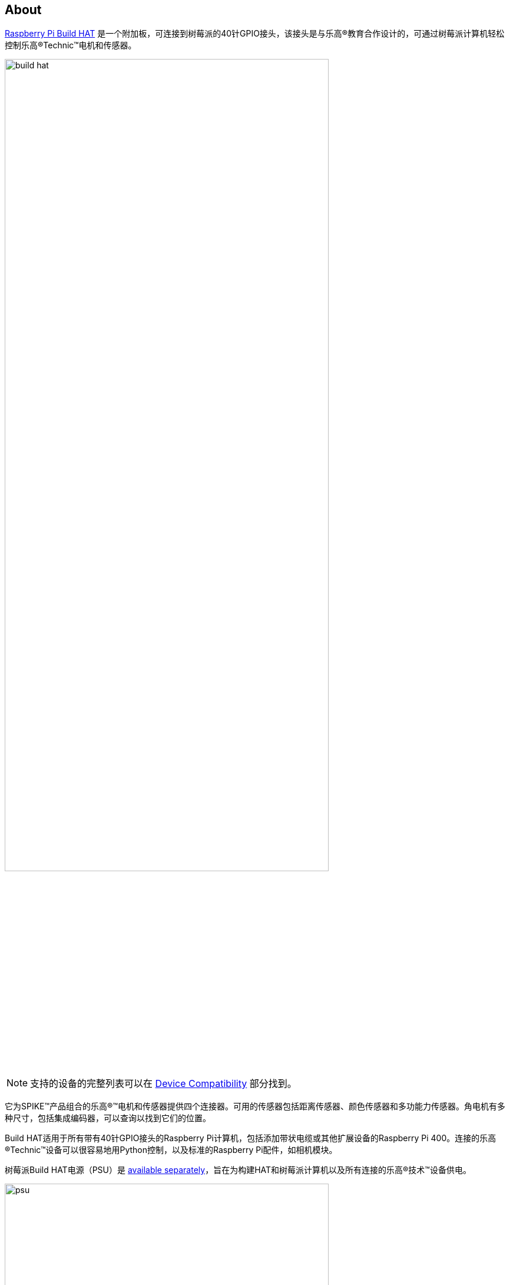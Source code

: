 [[about-build-hat]]
== About

https://raspberrypi.com/products/build-hat[Raspberry Pi Build HAT] 是一个附加板，可连接到树莓派的40针GPIO接头，该接头是与乐高®教育合作设计的，可通过树莓派计算机轻松控制乐高®Technic™电机和传感器。

image::images/build-hat.jpg[width="80%"]

NOTE: 支持的设备的完整列表可以在 xref:build-hat.adoc#device-compatibility[Device Compatibility] 部分找到。

它为SPIKE™产品组合的乐高®™电机和传感器提供四个连接器。可用的传感器包括距离传感器、颜色传感器和多功能力传感器。角电机有多种尺寸，包括集成编码器，可以查询以找到它们的位置。

Build HAT适用于所有带有40针GPIO接头的Raspberry Pi计算机，包括添加带状电缆或其他扩展设备的Raspberry Pi 400。连接的乐高®Technic™设备可以很容易地用Python控制，以及标准的Raspberry Pi配件，如相机模块。

树莓派Build HAT电源（PSU）是 https://raspberrypi.com/products/build-hat-power-supply[available separately]，旨在为构建HAT和树莓派计算机以及所有连接的乐高®技术™设备供电。

image::images/psu.jpg[width="80%"]

乐高®教育SPIKE™Prime Set 45678和SPIKE™Prime Expansion Set 45681可从乐高®教育经销商处单独获得，包括由Build HAT支持的有用元素集合。

NOTE: HAT适用于所有40针GPIO Raspberry Pi板，包括Raspberry Pi 4和Raspberry Pi Zero。通过添加带状电缆或其他扩展设备，它也可以与Raspberry Pi 400一起使用。

* 最多可控制 4 个 LEGO® Technic™ 电机和 SPIKE™ 产品组合中包含的传感器
* 易于使用 https://buildhat.readthedocs.io/[Python 库]来控制您的乐高® Technic™ 设备
* 适用于任何带有 40 针 GPIO 接头的 Raspberry Pi 计算机
* 板载 xref:../microcontrollers/silicon.adoc[RP2040] 微控制器管理乐高® Technic™ 设备的底层控制
* 外部 8V PSU https://raspberrypi.com/products/build-hat-power-supply[可单独购买]，为 Build HAT 和 Raspberry Pi 供电

[NOTE]
====
Build HAT无法为Raspberry Pi 400供电，因为它不支持通过GPIO标头供电。
====
